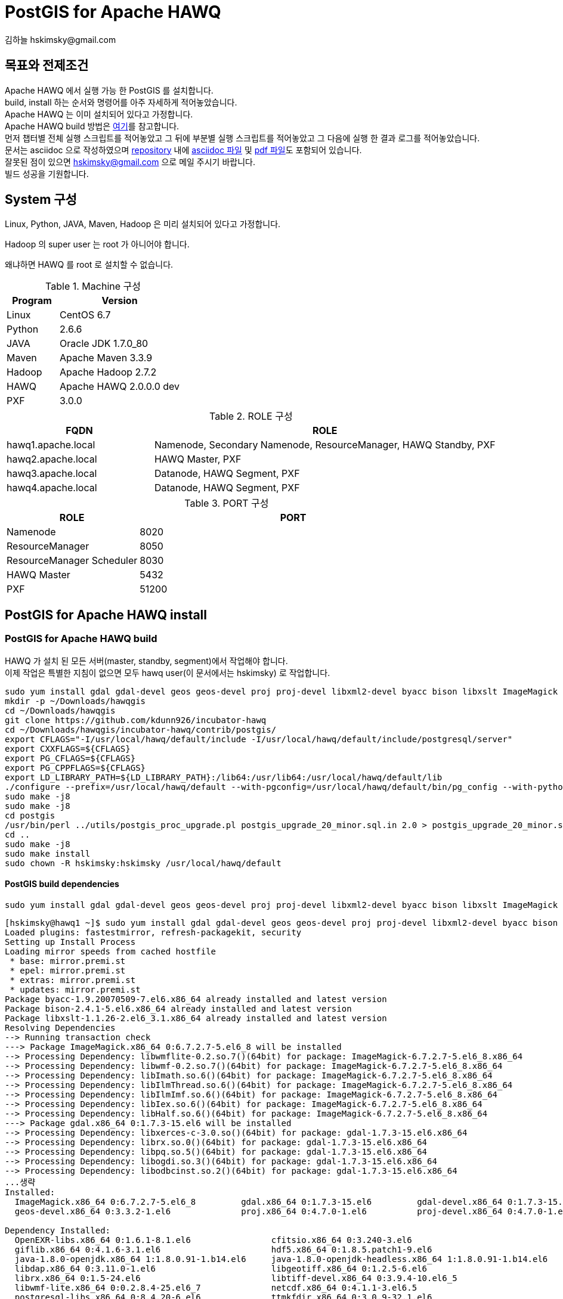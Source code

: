 = PostGIS for Apache HAWQ
김하늘 hskimsky@gmail.com
:source-highlighter: coderay

== 목표와 전제조건

Apache HAWQ 에서 실행 가능 한 PostGIS 를 설치합니다. +
build, install 하는 순서와 명령어를 아주 자세하게 적어놓았습니다. +
Apache HAWQ 는 이미 설치되어 있다고 가정합니다. +
Apache HAWQ build 방법은 https://github.com/HaNeul-Kim/apache-hawq-build/blob/master/hawq_build.asciidoc[여기]를 참고합니다. +
먼저 챕터별 전체 실행 스크립트를 적어놓았고 그 뒤에 부분별 실행 스크립트를 적어놓았고 그 다음에 실행 한 결과 로그를 적어놓았습니다. +
문서는 asciidoc 으로 작성하였으며 https://github.com/HaNeul-Kim/apache-hawq-build[repository] 내에 https://raw.githubusercontent.com/HaNeul-Kim/apache-hawq-build/master/postgis_for_hawq_build.asciidoc[asciidoc 파일] 및 https://github.com/HaNeul-Kim/apache-hawq-build/raw/master/postgis_for_hawq_build.pdf[pdf 파일]도 포함되어 있습니다. +
잘못된 점이 있으면 hskimsky@gmail.com 으로 메일 주시기 바랍니다. +
빌드 성공을 기원합니다.

== System 구성

Linux, Python, JAVA, Maven, Hadoop 은 미리 설치되어 있다고 가정합니다.

Hadoop 의 super user 는 root 가 아니어야 합니다.

왜냐하면 HAWQ 를 root 로 설치할 수 없습니다.

.Machine 구성
[width="100%",cols="3,7",frame="topbot",options="header"]
|======================
|Program |Version
|Linux   |CentOS 6.7
|Python  |2.6.6
|JAVA    |Oracle JDK 1.7.0_80
|Maven   |Apache Maven 3.3.9
|Hadoop  |Apache Hadoop 2.7.2
|HAWQ    |Apache HAWQ 2.0.0.0 dev
|PXF     |3.0.0
|======================

.ROLE 구성
[width="100%",cols="3,7",frame="topbot",options="header"]
|======================
|FQDN               |ROLE
|hawq1.apache.local |Namenode, Secondary Namenode, ResourceManager, HAWQ Standby, PXF
|hawq2.apache.local |HAWQ Master, PXF
|hawq3.apache.local |Datanode, HAWQ Segment, PXF
|hawq4.apache.local |Datanode, HAWQ Segment, PXF
|======================

.PORT 구성
[width="100%",cols="3,7",frame="topbot",options="header"]
|======================
|ROLE                      |PORT
|Namenode                  |8020
|ResourceManager           |8050
|ResourceManager Scheduler |8030
|HAWQ Master               |5432
|PXF                       |51200
|======================

== PostGIS for Apache HAWQ install

=== PostGIS for Apache HAWQ build

HAWQ 가 설치 된 모든 서버(master, standby, segment)에서 작업해야 합니다. +
이제 작업은 특별한 지침이 없으면 모두 hawq user(이 문서에서는 hskimsky) 로 작업합니다.

[source,bash]
----
sudo yum install gdal gdal-devel geos geos-devel proj proj-devel libxml2-devel byacc bison libxslt ImageMagick -y
mkdir -p ~/Downloads/hawqgis
cd ~/Downloads/hawqgis
git clone https://github.com/kdunn926/incubator-hawq
cd ~/Downloads/hawqgis/incubator-hawq/contrib/postgis/
export CFLAGS="-I/usr/local/hawq/default/include -I/usr/local/hawq/default/include/postgresql/server"
export CXXFLAGS=${CFLAGS}
export PG_CFLAGS=${CFLAGS}
export PG_CPPFLAGS=${CFLAGS}
export LD_LIBRARY_PATH=${LD_LIBRARY_PATH}:/lib64:/usr/lib64:/usr/local/hawq/default/lib
./configure --prefix=/usr/local/hawq/default --with-pgconfig=/usr/local/hawq/default/bin/pg_config --with-python --with-perl
sudo make -j8
sudo make -j8
cd postgis
/usr/bin/perl ../utils/postgis_proc_upgrade.pl postgis_upgrade_20_minor.sql.in 2.0 > postgis_upgrade_20_minor.sql
cd ..
sudo make -j8
sudo make install
sudo chown -R hskimsky:hskimsky /usr/local/hawq/default
----


==== PostGIS build dependencies

[source,bash]
----
sudo yum install gdal gdal-devel geos geos-devel proj proj-devel libxml2-devel byacc bison libxslt ImageMagick -y
----

[source,log]
----
[hskimsky@hawq1 ~]$ sudo yum install gdal gdal-devel geos geos-devel proj proj-devel libxml2-devel byacc bison libxslt ImageMagick -y
Loaded plugins: fastestmirror, refresh-packagekit, security
Setting up Install Process
Loading mirror speeds from cached hostfile
 * base: mirror.premi.st
 * epel: mirror.premi.st
 * extras: mirror.premi.st
 * updates: mirror.premi.st
Package byacc-1.9.20070509-7.el6.x86_64 already installed and latest version
Package bison-2.4.1-5.el6.x86_64 already installed and latest version
Package libxslt-1.1.26-2.el6_3.1.x86_64 already installed and latest version
Resolving Dependencies
--> Running transaction check
---> Package ImageMagick.x86_64 0:6.7.2.7-5.el6_8 will be installed
--> Processing Dependency: libwmflite-0.2.so.7()(64bit) for package: ImageMagick-6.7.2.7-5.el6_8.x86_64
--> Processing Dependency: libwmf-0.2.so.7()(64bit) for package: ImageMagick-6.7.2.7-5.el6_8.x86_64
--> Processing Dependency: libImath.so.6()(64bit) for package: ImageMagick-6.7.2.7-5.el6_8.x86_64
--> Processing Dependency: libIlmThread.so.6()(64bit) for package: ImageMagick-6.7.2.7-5.el6_8.x86_64
--> Processing Dependency: libIlmImf.so.6()(64bit) for package: ImageMagick-6.7.2.7-5.el6_8.x86_64
--> Processing Dependency: libIex.so.6()(64bit) for package: ImageMagick-6.7.2.7-5.el6_8.x86_64
--> Processing Dependency: libHalf.so.6()(64bit) for package: ImageMagick-6.7.2.7-5.el6_8.x86_64
---> Package gdal.x86_64 0:1.7.3-15.el6 will be installed
--> Processing Dependency: libxerces-c-3.0.so()(64bit) for package: gdal-1.7.3-15.el6.x86_64
--> Processing Dependency: librx.so.0()(64bit) for package: gdal-1.7.3-15.el6.x86_64
--> Processing Dependency: libpq.so.5()(64bit) for package: gdal-1.7.3-15.el6.x86_64
--> Processing Dependency: libogdi.so.3()(64bit) for package: gdal-1.7.3-15.el6.x86_64
--> Processing Dependency: libodbcinst.so.2()(64bit) for package: gdal-1.7.3-15.el6.x86_64
...생략
Installed:
  ImageMagick.x86_64 0:6.7.2.7-5.el6_8         gdal.x86_64 0:1.7.3-15.el6         gdal-devel.x86_64 0:1.7.3-15.el6         geos.x86_64 0:3.3.2-1.el6
  geos-devel.x86_64 0:3.3.2-1.el6              proj.x86_64 0:4.7.0-1.el6          proj-devel.x86_64 0:4.7.0-1.el6

Dependency Installed:
  OpenEXR-libs.x86_64 0:1.6.1-8.1.el6                cfitsio.x86_64 0:3.240-3.el6                                gdal-java.x86_64 0:1.7.3-15.el6
  giflib.x86_64 0:4.1.6-3.1.el6                      hdf5.x86_64 0:1.8.5.patch1-9.el6                            ilmbase.x86_64 0:1.0.1-6.1.el6
  java-1.8.0-openjdk.x86_64 1:1.8.0.91-1.b14.el6     java-1.8.0-openjdk-headless.x86_64 1:1.8.0.91-1.b14.el6     jpackage-utils.noarch 0:1.7.5-3.16.el6
  libdap.x86_64 0:3.11.0-1.el6                       libgeotiff.x86_64 0:1.2.5-6.el6                             libgeotiff-devel.x86_64 0:1.2.5-6.el6
  librx.x86_64 0:1.5-24.el6                          libtiff-devel.x86_64 0:3.9.4-10.el6_5                       libwmf.x86_64 0:0.2.8.4-25.el6_7
  libwmf-lite.x86_64 0:0.2.8.4-25.el6_7              netcdf.x86_64 0:4.1.1-3.el6.5                               ogdi.x86_64 0:3.2.0-0.14.beta2.el6
  postgresql-libs.x86_64 0:8.4.20-6.el6              ttmkfdir.x86_64 0:3.0.9-32.1.el6                            tzdata-java.noarch 0:2016f-1.el6
  unixODBC.x86_64 0:2.2.14-14.el6                    xerces-c.x86_64 0:3.0.1-20.el6                              xorg-x11-fonts-Type1.noarch 0:7.2-11.el6

Updated:
  libxml2-devel.x86_64 0:2.7.6-21.el6_8.1

Dependency Updated:
  libxml2.x86_64 0:2.7.6-21.el6_8.1                                         libxml2-python.x86_64 0:2.7.6-21.el6_8.1

Complete!
[hskimsky@hawq1 ~]$
----

==== PostGIS for Apache HAWQ download

[source,bash]
----
mkdir -p ~/Downloads/hawqgis
cd ~/Downloads/hawqgis
git clone https://github.com/kdunn926/incubator-hawq
----

[source,log]
----
[hskimsky@hawq1 ~]$ mkdir -p ~/Downloads/hawqgis
[hskimsky@hawq1 ~]$ cd ~/Downloads/hawqgis
[hskimsky@hawq1 hawqgis]$ git clone https://github.com/kdunn926/incubator-hawq
Initialized empty Git repository in /home/hskimsky/incubator-hawq/.git/
remote: Counting objects: 25228, done.
remote: Total 25228 (delta 0), reused 0 (delta 0), pack-reused 25228
Receiving objects: 100% (25228/25228), 66.83 MiB | 2.59 MiB/s, done.
Resolving deltas: 100% (11443/11443), done.
[hskimsky@hawq1 hawqgis]$
----

==== PostGIS for Apache HAWQ build

두번 `make -j8` 명령 실행 시 까지는 error 가 발생하는데 이후 명령어들을 실행 후 재실행하면 제대로 빌드가 가능해집니다.

[source,bash]
----
cd ~/Downloads/hawqgis/incubator-hawq/contrib/postgis/
export CFLAGS="-I/usr/local/hawq/default/include -I/usr/local/hawq/default/include/postgresql/server"
export CXXFLAGS=${CFLAGS}
export PG_CFLAGS=${CFLAGS}
export PG_CPPFLAGS=${CFLAGS}
export LD_LIBRARY_PATH=${LD_LIBRARY_PATH}:/lib64:/usr/lib64:/usr/local/hawq/default/lib
./configure --prefix=/usr/local/hawq/default --with-pgconfig=/usr/local/hawq/default/bin/pg_config --with-python --with-perl
sudo make -j8
sudo make -j8
cd postgis
/usr/bin/perl ../utils/postgis_proc_upgrade.pl postgis_upgrade_20_minor.sql.in 2.0 > postgis_upgrade_20_minor.sql
cd ..
sudo make -j8
----

===== 첫 번째 make -j8

[source,bash]
----
cd ~/Downloads/hawqgis/incubator-hawq/contrib/postgis/
export CFLAGS="-I/usr/local/hawq/default/include -I/usr/local/hawq/default/include/postgresql/server"
export CXXFLAGS=${CFLAGS}
export PG_CFLAGS=${CFLAGS}
export PG_CPPFLAGS=${CFLAGS}
export LD_LIBRARY_PATH=${LD_LIBRARY_PATH}:/lib64:/usr/lib64:/usr/local/hawq/default/lib
./configure --prefix=/usr/local/hawq/default --with-pgconfig=/usr/local/hawq/default/bin/pg_config --with-python --with-perl
sudo make -j8
----

[source,log]
----
[hskimsky@hawq1 postgis]$ cd ~/Downloads/hawqgis/incubator-hawq/contrib/postgis/
[hskimsky@hawq1 postgis]$ export CFLAGS="-I/usr/local/hawq/default/include -I/usr/local/hawq/default/include/postgresql/server"
[hskimsky@hawq1 postgis]$ export CXXFLAGS=${CFLAGS}
[hskimsky@hawq1 postgis]$ export PG_CFLAGS=${CFLAGS}
[hskimsky@hawq1 postgis]$ export PG_CPPFLAGS=${CFLAGS}
[hskimsky@hawq1 postgis]$ export LD_LIBRARY_PATH=${LD_LIBRARY_PATH}:/lib64:/usr/lib64:/usr/local/hawq/default/lib
[hskimsky@hawq1 postgis]$ ./configure --prefix=/usr/local/hawq/default --with-pgconfig=/usr/local/hawq/default/bin/pg_config --with-python --with-perl
configure: WARNING: unrecognized options: --with-python, --with-perl
checking build system type... x86_64-unknown-linux-gnu
checking host system type... x86_64-unknown-linux-gnu
checking how to print strings... printf
checking for gcc... gcc
checking whether the C compiler works... yes
checking for C compiler default output file name... a.out
checking for suffix of executables...
checking whether we are cross compiling... no
checking for suffix of object files... o
checking whether we are using the GNU C compiler... yes
...생략
------------------------------------------------------------------------
  WARNING: You have set the --prefix to '/usr/local/hawq/default'. But we mostly
  ignore the --prefix. For your info, using the values determined from
  /usr/local/hawq/default/bin/pg_config we will be installing:
    * postgis shared library in /usr/local/hawq/default/lib
    * postgis SQL files in /usr/local/hawq/default/share/postgresql/contrib/postgis-2.0
    * postgis executables in /usr/local/hawq/default/bin
------------------------------------------------------------------------
...생략
configure: WARNING: unrecognized options: --with-python, --with-perl

  PostGIS is now configured for x86_64-unknown-linux-gnu

 -------------- Compiler Info -------------
  C compiler:           gcc -I/usr/local/hawq/default/include -I/usr/local/hawq/default/include/postgresql/server
  C++ compiler:         g++ -I/usr/local/hawq/default/include -I/usr/local/hawq/default/include/postgresql/server
  SQL preprocessor:     /opt/rh/devtoolset-2/root/usr/bin/cpp -traditional-cpp -P

 -------------- Dependencies --------------
  GEOS config:          /usr/bin/geos-config
  GEOS version:         3.3.2
  GDAL config:          /usr/bin/gdal-config
  GDAL version:         1.7.3
  PostgreSQL config:    /usr/local/hawq/default/bin/pg_config
  PostgreSQL version:   PostgreSQL 8.2.15
  PROJ4 version:        47
  Libxml2 config:       /usr/bin/xml2-config
  Libxml2 version:      2.7.6
  JSON-C support:       yes
  PostGIS debug level:  0
  Perl:                 /usr/bin/perl

 --------------- Extensions ---------------
  PostGIS Raster:       enabled
  PostGIS Topology:     enabled

 -------- Documentation Generation --------
  xsltproc:             /usr/bin/xsltproc
  xsl style sheets:
  dblatex:
  convert:              /usr/bin/convert
  mathml2.dtd:          http://www.w3.org/Math/DTD/mathml2/mathml2.dtd

[hskimsky@hawq1 postgis]$
----

[source, bash]
----
sudo make -j8
----

[source,log]
----
[hskimsky@hawq1 postgis]$ sudo make -j8
  for s in doc liblwgeom libpgcommon postgis regress raster topology loader utils ; do \
  		echo "---- Making all in ${s}"; \
  		make -C ${s} all || exit 1; \
  	done;
  ---- Making all in doc
  make[1]: Entering directory `/home/hskimsky/Downloads/hawqgis/incubator-hawq/contrib/postgis/doc'

  configure was unable to find the Docbook XSL stylesheet directory
  which is required to build the documentation.
  Install the Docbook XSL stylesheets and/or re-run configure
  with the --with-xsldir option.
  Alternatively refer to online manual:

    http://postgis.net/documentation
...생략
cc1: error: /root/Downloads/hawq/incubator-hawq/depends/libhdfs3/build/install/include: Permission denied
cc1: error: /root/Downloads/hawq/incubator-hawq/depends/libyarn/build/install/include: Permission denied
gcc -O3 -std=gnu99  -Wall -Wmissing-prototypes -Wpointer-arith  -Wendif-labels -Wformat-security -fno-strict-aliasing -fwrapv -fno-aggressive-loop-optimizations -I/usr/local/include -I/usr/include/libxml2 -fpic -I/usr/local/hawq/default/include -I/usr/local/hawq/default/include/postgresql/server -I/usr/include   -I/usr/include/libxml2 -I../liblwgeom -I../libpgcommon -I. -I/usr/local/hawq/default/include/postgresql/server -I/usr/local/hawq/default/include/postgresql/internal -D_GNU_SOURCE  -I/root/Downloads/hawq/incubator-hawq/depends/libhdfs3/build/install/include -I/root/Downloads/hawq/incubator-hawq/depends/libyarn/build/install/include  -c -o lwgeom_ogc.o lwgeom_ogc.c
cc1: error: /root/Downloads/hawq/incubator-hawq/depends/libhdfs3/build/install/include: Permission denied
cc1: error: /root/Downloads/hawq/incubator-hawq/depends/libyarn/build/install/include: Permission denied
make[1]: *** [lwgeom_accum.o] Error 1
make[1]: *** Waiting for unfinished jobs....
make[1]: *** [postgis_module.o] Error 1
cc1: error: /root/Downloads/hawq/incubator-hawq/depends/libhdfs3/build/install/include: Permission denied
cc1: error: /root/Downloads/hawq/incubator-hawq/depends/libyarn/build/install/include: Permission denied
cc1: error: /root/Downloads/hawq/incubator-hawq/depends/libhdfs3/build/install/include: Permission denied
cc1: error: /root/Downloads/hawq/incubator-hawq/depends/libyarn/build/install/include: Permission denied
make[1]: *** [lwgeom_spheroid.o] Error 1
make[1]: *** [lwgeom_ogc.o] Error 1
postgis.sql.in.c:21:0: fatal error: pg_config.h: No such file or directory
 #include "pg_config.h"
 ^
compilation terminated.
make[1]: Leaving directory `/home/hskimsky/Downloads/hawqgis/incubator-hawq/contrib/postgis/postgis'
make: *** [all] Error 1
[hskimsky@hawq1 postgis]$
----

===== 두 번째 make -j8

[source, bash]
----
sudo make -j8
----

[source,log]
----
[hskimsky@hawq1 postgis]$ sudo make -j8
for s in doc liblwgeom libpgcommon postgis regress raster topology loader utils ; do \
		echo "---- Making all in ${s}"; \
		make -C ${s} all || exit 1; \
	done;
---- Making all in doc
make[1]: Entering directory `/home/hskimsky/Downloads/hawqgis/incubator-hawq/contrib/postgis/doc'

configure was unable to find the Docbook XSL stylesheet directory
which is required to build the documentation.
Install the Docbook XSL stylesheets and/or re-run configure
with the --with-xsldir option.
Alternatively refer to online manual:

  http://postgis.net/documentation
...생략
Unable to locate target new version number in postgis_upgrade_20_minor.sql.in
make[1]: *** [postgis_upgrade_20_minor.sql] Error 255
make[1]: *** Deleting file `postgis_upgrade_20_minor.sql'
make[1]: *** Waiting for unfinished jobs....
geography_measurement.c: In function ‘geography_distance’:
geography_measurement.c:53:9: warning: variable ‘tolerance’ set but not used [-Wunused-but-set-variable]
  double tolerance;
         ^
geography_measurement.c: In function ‘geography_bestsrid’:
geography_measurement.c:502:13: warning: variable ‘type2’ set but not used [-Wunused-but-set-variable]
  int type1, type2;
             ^
geography_measurement.c:502:6: warning: variable ‘type1’ set but not used [-Wunused-but-set-variable]
  int type1, type2;
      ^
geometry_estimate.c: In function ‘estimate_selectivity’:
geometry_estimate.c:401:20: warning: variable ‘box_area’ set but not used [-Wunused-but-set-variable]
  double cell_area, box_area;
                    ^
geometry_estimate.c: In function ‘compute_geometry_stats’:
geometry_estimate.c:799:9: warning: variable ‘cell_area’ set but not used [-Wunused-but-set-variable]
  double cell_area;
         ^
make[1]: Leaving directory `/home/hskimsky/Downloads/hawqgis/incubator-hawq/contrib/postgis/postgis'
make: *** [all] Error 1
[hskimsky@hawq1 postgis]$
----

===== perl 명령어 실행

[source,bash]
----
cd postgis
/usr/bin/perl ../utils/postgis_proc_upgrade.pl postgis_upgrade_20_minor.sql.in 2.0 > postgis_upgrade_20_minor.sql
cd ..
----

[source,log]
----
[hskimsky@hawq1 postgis]$ cd postgis
[hskimsky@hawq1 postgis]$ /usr/bin/perl ../utils/postgis_proc_upgrade.pl postgis_upgrade_20_minor.sql.in 2.0 > postgis_upgrade_20_minor.sql
Unable to locate target new version number in postgis_upgrade_20_minor.sql.in
[hskimsky@hawq1 postgis]$
----

===== 세 번째 make -j8

[source,bash]
----
sudo make -j8
----

[source,log]
----
[hskimsky@hawq1 postgis]$ sudo make -j8
for s in doc liblwgeom libpgcommon postgis regress raster topology loader utils ; do \
		echo "---- Making all in ${s}"; \
		make -C ${s} all || exit 1; \
	done;
---- Making all in doc
make[1]: Entering directory `/home/hskimsky/Downloads/hawqgis/incubator-hawq/contrib/postgis/doc'

configure was unable to find the Docbook XSL stylesheet directory
which is required to build the documentation.
Install the Docbook XSL stylesheets and/or re-run configure
with the --with-xsldir option.
Alternatively refer to online manual:

  http://postgis.net/documentation

make[1]: Leaving directory `/home/hskimsky/Downloads/hawqgis/incubator-hawq/contrib/postgis/doc'
---- Making all in liblwgeom
make[1]: Entering directory `/home/hskimsky/Downloads/hawqgis/incubator-hawq/contrib/postgis/liblwgeom'
make[1]: Nothing to be done for `all'.
...생략
---- Making all in utils
make[1]: Entering directory `/home/hskimsky/Downloads/hawqgis/incubator-hawq/contrib/postgis/utils'
Makefile:54: warning: overriding commands for target `uninstall'
/usr/local/hawq/default/lib/postgresql/pgxs/src/makefiles/pgxs.mk:153: warning: ignoring old commands for target `uninstall'
Makefile:57: warning: overriding commands for target `install'
/usr/local/hawq/default/lib/postgresql/pgxs/src/makefiles/pgxs.mk:91: warning: ignoring old commands for target `install'
Makefile:60: warning: overriding commands for target `clean'
/usr/local/hawq/default/lib/postgresql/pgxs/src/makefiles/pgxs.mk:181: warning: ignoring old commands for target `clean'
sed 's,@SRID_MAXIMUM@,999999,g;s,@SRID_USER_MAXIMUM@,998999,' postgis_restore.pl.in >postgis_restore.pl
chmod +x postgis_restore.pl create_undef.pl svn_repo_revision.pl postgis_proc_upgrade.pl profile_intersects.pl test_estimation.pl test_joinestimation.pl
make[1]: Leaving directory `/home/hskimsky/Downloads/hawqgis/incubator-hawq/contrib/postgis/utils'
PostGIS was built successfully. Ready to install.
[hskimsky@hawq1 postgis]$
----

==== PostGIS for Apache HAWQ install

[source,bash]
----
sudo make install
----

[source,log]
----
[hskimsky@hawq1 postgis]$ sudo make install
for s in doc liblwgeom libpgcommon postgis regress raster topology loader utils ; do \
		echo "---- Making all in ${s}"; \
		make -C ${s} all || exit 1; \
	done;
---- Making all in doc
make[1]: Entering directory `/home/hskimsky/Downloads/hawqgis/incubator-hawq/contrib/postgis/doc'

configure was unable to find the Docbook XSL stylesheet directory
which is required to build the documentation.
Install the Docbook XSL stylesheets and/or re-run configure
with the --with-xsldir option.
Alternatively refer to online manual:

  http://postgis.net/documentation

make[1]: Leaving directory `/home/hskimsky/Downloads/hawqgis/incubator-hawq/contrib/postgis/doc'
---- Making all in liblwgeom
make[1]: Entering directory `/home/hskimsky/Downloads/hawqgis/incubator-hawq/contrib/postgis/liblwgeom'
make[1]: Nothing to be done for `all'.
...생략
---- Making install in utils
make[1]: Entering directory `/home/hskimsky/Downloads/hawqgis/incubator-hawq/contrib/postgis/utils'
Makefile:54: warning: overriding commands for target `uninstall'
/usr/local/hawq/default/lib/postgresql/pgxs/src/makefiles/pgxs.mk:153: warning: ignoring old commands for target `uninstall'
Makefile:57: warning: overriding commands for target `install'
/usr/local/hawq/default/lib/postgresql/pgxs/src/makefiles/pgxs.mk:91: warning: ignoring old commands for target `install'
Makefile:60: warning: overriding commands for target `clean'
/usr/local/hawq/default/lib/postgresql/pgxs/src/makefiles/pgxs.mk:181: warning: ignoring old commands for target `clean'
chmod +x postgis_restore.pl create_undef.pl svn_repo_revision.pl postgis_proc_upgrade.pl profile_intersects.pl test_estimation.pl test_joinestimation.pl
mode=install /bin/sh ../install-sh postgis_restore.pl "/usr/local/hawq/default/share/postgresql/contrib/postgis-2.0/postgis_restore.pl"
make[1]: Leaving directory `/home/hskimsky/Downloads/hawqgis/incubator-hawq/contrib/postgis/utils'
[hskimsky@hawq1 postgis]$
----

==== 새로 설치 된 library 권한 변경

[source,bash]
----
sudo chown -R hskimsky:hskimsky /usr/local/hawq/default
----

[source,log]
----
[hskimsky@hawq1 postgis]$ sudo chown -R hskimsky:hskimsky /usr/local/hawq/default
[hskimsky@hawq1 postgis]$
----

==== hawq start cluster

hawq master node 에서 hawq cluster 를 시작합니다.

[source,bash]
----
hawq start cluster
----

[source,log]
----
[hskimsky@hawq2 ~]$ hawq start cluster
20160707:22:28:10:005583 hawq_start:hawq2:hskimsky-[INFO]:-Prepare to do 'hawq start'
20160707:22:28:10:005583 hawq_start:hawq2:hskimsky-[INFO]:-You can find log in:
20160707:22:28:10:005583 hawq_start:hawq2:hskimsky-[INFO]:-/home/hskimsky/hawqAdminLogs/hawq_start_20160707.log
20160707:22:28:10:005583 hawq_start:hawq2:hskimsky-[INFO]:-GPHOME is set to:
20160707:22:28:10:005583 hawq_start:hawq2:hskimsky-[INFO]:-/usr/local/hawq/default
20160707:22:28:10:005583 hawq_start:hawq2:hskimsky-[INFO]:-Start hawq with args: ['start', 'cluster']
20160707:22:28:10:005583 hawq_start:hawq2:hskimsky-[INFO]:-Gathering information and validating the environment...
20160707:22:28:10:005583 hawq_start:hawq2:hskimsky-[INFO]:-Start all the nodes in hawq cluster
20160707:22:28:10:005583 hawq_start:hawq2:hskimsky-[INFO]:-Starting standby master 'hawq1.apache.local'
20160707:22:28:10:005583 hawq_start:hawq2:hskimsky-[INFO]:-Start standby master service
20160707:22:28:19:005583 hawq_start:hawq2:hskimsky-[INFO]:-Checking standby master status
20160707:22:28:14:020826 hawqstandbywatch.py:hawq1:hskimsky-[INFO]:-Monitoring logs
20160707:22:28:19:020826 hawqstandbywatch.py:hawq1:hskimsky-[INFO]:-checking if syncmaster is running
20160707:22:28:19:020826 hawqstandbywatch.py:hawq1:hskimsky-[INFO]:-syncmaster appears ok, pid 20810
20160707:22:28:19:005583 hawq_start:hawq2:hskimsky-[INFO]:-Standby master started successfully
20160707:22:28:19:005583 hawq_start:hawq2:hskimsky-[INFO]:-Starting master node 'hawq2.apache.local'
20160707:22:28:19:005583 hawq_start:hawq2:hskimsky-[INFO]:-Start master service
20160707:22:28:28:005583 hawq_start:hawq2:hskimsky-[INFO]:-Checking if standby is synced with master
20160707:22:28:32:005583 hawq_start:hawq2:hskimsky-[INFO]:-Standby master is synced
20160707:22:28:32:005583 hawq_start:hawq2:hskimsky-[INFO]:-Master started successfully
20160707:22:28:32:005583 hawq_start:hawq2:hskimsky-[INFO]:-Start all the segments in hawq cluster
20160707:22:28:32:005583 hawq_start:hawq2:hskimsky-[INFO]:-Start segments in list: ['hawq3.apache.local', 'hawq4.apache.local']
20160707:22:28:32:005583 hawq_start:hawq2:hskimsky-[INFO]:-Start segment service
20160707:22:28:32:005583 hawq_start:hawq2:hskimsky-[INFO]:-Total segment number is: 2
...............................
.
20160707:22:29:05:005583 hawq_start:hawq2:hskimsky-[INFO]:-2 of 2 segments start successfully
20160707:22:29:05:005583 hawq_start:hawq2:hskimsky-[INFO]:-Segments started successfully
20160707:22:29:05:005583 hawq_start:hawq2:hskimsky-[INFO]:-HAWQ cluster started successfully
[hskimsky@hawq2 ~]$
----

=== PostGIS for Apache HAWQ install

[source,bash]
----
cd /root/Downloads/hawqgis/incubator-hawq/contrib/postgis/postgis
\cp /root/Downloads/hawqgis/incubator-hawq/contrib/postgis/postgis/postgis.sql /usr/local/hawq/default/share/postgresql/contrib/postgis-2.0/
\cp /root/Downloads/hawqgis/incubator-hawq/contrib/postgis/postgis/postgis_upgrade_20_minor.sql /usr/local/hawq/default/share/postgresql/contrib/postgis-2.0/
\cp /root/Downloads/hawqgis/incubator-hawq/contrib/postgis/postgis/uninstall_postgis.sql /usr/local/hawq/default/share/postgresql/contrib/postgis-2.0/
----

postgis.sql 변경사항

* primary key 주석
* create rule 주석

[source,bash]
----
cd /usr/local/hawq/default/share/postgresql/contrib/postgis-2.0
psql -h hawq2 -f postgis.sql -d postgis
psql -h hawq2 -f postgis_comments.sql -d postgis
psql -h hawq2 -f legacy.sql -d postgis
psql -h hawq2 -f legacy_minimal.sql -d postgis
----

`The end. Thanks.`

== References

* https://issues.apache.org/jira/browse/HAWQ-799
* https://github.com/apache/incubator-hawq/pull/700
